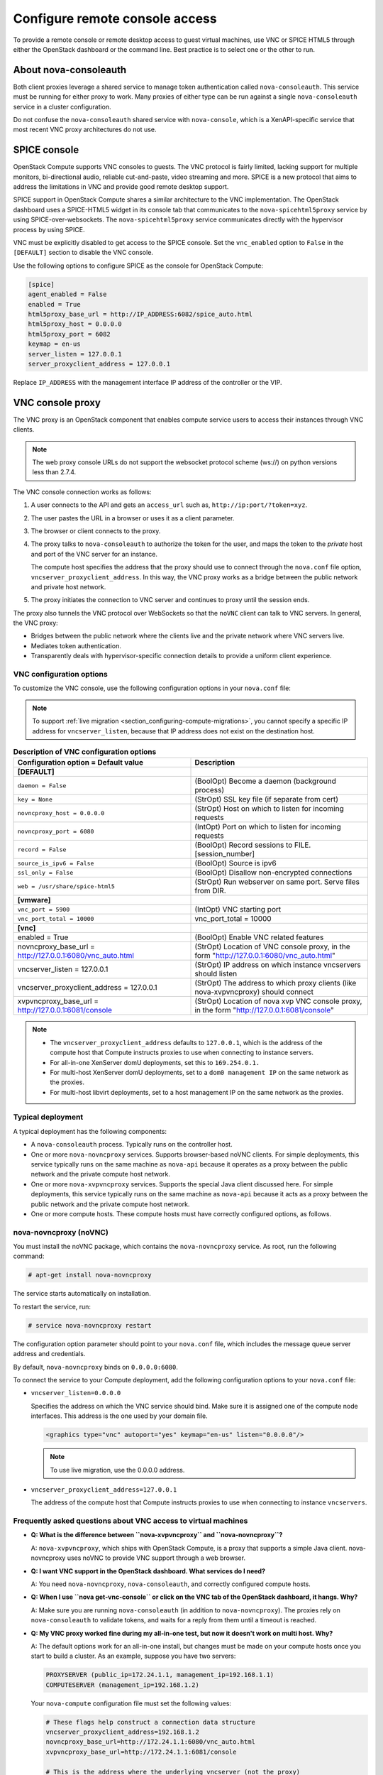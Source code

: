 ===============================
Configure remote console access
===============================

To provide a remote console or remote desktop access to guest virtual machines,
use VNC or SPICE HTML5 through either the OpenStack dashboard or the command
line. Best practice is to select one or the other to run.

.. _about-nova-consoleauth:

About nova-consoleauth
~~~~~~~~~~~~~~~~~~~~~~

Both client proxies leverage a shared service to manage token authentication
called ``nova-consoleauth``. This service must be running for either proxy to
work. Many proxies of either type can be run against a single
``nova-consoleauth`` service in a cluster configuration.

Do not confuse the ``nova-consoleauth`` shared service with ``nova-console``,
which is a XenAPI-specific service that most recent VNC proxy architectures do
not use.

SPICE console
~~~~~~~~~~~~~

OpenStack Compute supports VNC consoles to guests. The VNC protocol is fairly
limited, lacking support for multiple monitors, bi-directional audio, reliable
cut-and-paste, video streaming and more. SPICE is a new protocol that aims to
address the limitations in VNC and provide good remote desktop support.

SPICE support in OpenStack Compute shares a similar architecture to the VNC
implementation. The OpenStack dashboard uses a SPICE-HTML5 widget in its
console tab that communicates to the ``nova-spicehtml5proxy`` service by using
SPICE-over-websockets. The ``nova-spicehtml5proxy`` service communicates
directly with the hypervisor process by using SPICE.

VNC must be explicitly disabled to get access to the SPICE console. Set the
``vnc_enabled`` option to ``False`` in the ``[DEFAULT]`` section to disable the
VNC console.

Use the following options to configure SPICE as the console for OpenStack
Compute:

.. code-block:: console

   [spice]
   agent_enabled = False
   enabled = True
   html5proxy_base_url = http://IP_ADDRESS:6082/spice_auto.html
   html5proxy_host = 0.0.0.0
   html5proxy_port = 6082
   keymap = en-us
   server_listen = 127.0.0.1
   server_proxyclient_address = 127.0.0.1

Replace ``IP_ADDRESS`` with the management interface IP address of the
controller or the VIP.

VNC console proxy
~~~~~~~~~~~~~~~~~

The VNC proxy is an OpenStack component that enables compute service users to
access their instances through VNC clients.

.. note::

   The web proxy console URLs do not support the websocket protocol scheme
   (ws://) on python versions less than 2.7.4.

The VNC console connection works as follows:

#. A user connects to the API and gets an ``access_url`` such as,
   ``http://ip:port/?token=xyz``.

#. The user pastes the URL in a browser or uses it as a client
   parameter.

#. The browser or client connects to the proxy.

#. The proxy talks to ``nova-consoleauth`` to authorize the token for the user,
   and maps the token to the *private* host and port of the VNC server for an
   instance.

   The compute host specifies the address that the proxy should use to connect
   through the ``nova.conf`` file option, ``vncserver_proxyclient_address``. In
   this way, the VNC proxy works as a bridge between the public network and
   private host network.

#. The proxy initiates the connection to VNC server and continues to proxy
   until the session ends.

The proxy also tunnels the VNC protocol over WebSockets so that the ``noVNC``
client can talk to VNC servers. In general, the VNC proxy:

- Bridges between the public network where the clients live and the private
  network where VNC servers live.

- Mediates token authentication.

- Transparently deals with hypervisor-specific connection details to provide a
  uniform client experience.

.. figure:: figures/SCH_5009_V00_NUAC-VNC_OpenStack.png
   :alt: noVNC process
   :width: 95%

VNC configuration options
-------------------------

To customize the VNC console, use the following configuration options in your
``nova.conf`` file:

.. note::

   To support :ref:`live migration <section_configuring-compute-migrations>`,
   you cannot specify a specific IP address for ``vncserver_listen``, because
   that IP address does not exist on the destination host.

.. list-table:: **Description of VNC configuration options**
   :header-rows: 1
   :widths: 25 25

   * - Configuration option = Default value
     - Description
   * - **[DEFAULT]**
     -
   * - ``daemon = False``
     - (BoolOpt) Become a daemon (background process)
   * - ``key = None``
     - (StrOpt) SSL key file (if separate from cert)
   * - ``novncproxy_host = 0.0.0.0``
     - (StrOpt) Host on which to listen for incoming requests
   * - ``novncproxy_port = 6080``
     - (IntOpt) Port on which to listen for incoming requests
   * - ``record = False``
     - (BoolOpt) Record sessions to FILE.[session_number]
   * - ``source_is_ipv6 = False``
     - (BoolOpt) Source is ipv6
   * - ``ssl_only = False``
     - (BoolOpt) Disallow non-encrypted connections
   * - ``web = /usr/share/spice-html5``
     - (StrOpt) Run webserver on same port. Serve files from DIR.
   * - **[vmware]**
     -
   * - ``vnc_port = 5900``
     - (IntOpt) VNC starting port
   * - ``vnc_port_total = 10000``
     - vnc_port_total = 10000
   * - **[vnc]**
     -
   * - enabled = True
     - (BoolOpt) Enable VNC related features
   * - novncproxy_base_url = http://127.0.0.1:6080/vnc_auto.html
     - (StrOpt) Location of VNC console proxy, in the form
       "http://127.0.0.1:6080/vnc_auto.html"
   * - vncserver_listen = 127.0.0.1
     - (StrOpt) IP address on which instance vncservers should listen
   * - vncserver_proxyclient_address = 127.0.0.1
     - (StrOpt) The address to which proxy clients (like nova-xvpvncproxy)
       should connect
   * - xvpvncproxy_base_url = http://127.0.0.1:6081/console
     - (StrOpt) Location of nova xvp VNC console proxy, in the form
       "http://127.0.0.1:6081/console"

.. note::

   - The ``vncserver_proxyclient_address`` defaults to ``127.0.0.1``, which is
     the address of the compute host that Compute instructs proxies to use when
     connecting to instance servers.

   - For all-in-one XenServer domU deployments, set this to ``169.254.0.1.``

   - For multi-host XenServer domU deployments, set to a ``dom0 management IP``
     on the same network as the proxies.

   - For multi-host libvirt deployments, set to a host management IP on the
     same network as the proxies.

Typical deployment
------------------

A typical deployment has the following components:

- A ``nova-consoleauth`` process. Typically runs on the controller host.

- One or more ``nova-novncproxy`` services. Supports browser-based noVNC
  clients. For simple deployments, this service typically runs on the same
  machine as ``nova-api`` because it operates as a proxy between the public
  network and the private compute host network.

- One or more ``nova-xvpvncproxy`` services. Supports the special Java client
  discussed here. For simple deployments, this service typically runs on the
  same machine as ``nova-api`` because it acts as a proxy between the public
  network and the private compute host network.

- One or more compute hosts. These compute hosts must have correctly configured
  options, as follows.

nova-novncproxy (noVNC)
-----------------------

You must install the noVNC package, which contains the ``nova-novncproxy``
service. As root, run the following command:

.. code-block:: console

   # apt-get install nova-novncproxy

The service starts automatically on installation.

To restart the service, run:

.. code-block:: console

   # service nova-novncproxy restart

The configuration option parameter should point to your ``nova.conf`` file,
which includes the message queue server address and credentials.

By default, ``nova-novncproxy`` binds on ``0.0.0.0:6080``.

To connect the service to your Compute deployment, add the following
configuration options to your ``nova.conf`` file:

- ``vncserver_listen=0.0.0.0``

  Specifies the address on which the VNC service should bind. Make sure it is
  assigned one of the compute node interfaces. This address is the one used by
  your domain file.

  .. code-block:: console

     <graphics type="vnc" autoport="yes" keymap="en-us" listen="0.0.0.0"/>

  .. note::

     To use live migration, use the 0.0.0.0 address.

- ``vncserver_proxyclient_address=127.0.0.1``

  The address of the compute host that Compute instructs proxies to use when
  connecting to instance ``vncservers``.

Frequently asked questions about VNC access to virtual machines
---------------------------------------------------------------

- **Q: What is the difference between ``nova-xvpvncproxy`` and
  ``nova-novncproxy``?**

  A: ``nova-xvpvncproxy``, which ships with OpenStack Compute, is a proxy that
  supports a simple Java client. nova-novncproxy uses noVNC to provide VNC
  support through a web browser.

- **Q: I want VNC support in the OpenStack dashboard. What services do I
  need?**

  A: You need ``nova-novncproxy``, ``nova-consoleauth``, and correctly
  configured compute hosts.

- **Q: When I use ``nova get-vnc-console`` or click on the VNC tab of the
  OpenStack dashboard, it hangs. Why?**

  A: Make sure you are running ``nova-consoleauth`` (in addition to
  ``nova-novncproxy``). The proxies rely on ``nova-consoleauth`` to validate
  tokens, and waits for a reply from them until a timeout is reached.

- **Q: My VNC proxy worked fine during my all-in-one test, but now it doesn't
  work on multi host. Why?**

  A: The default options work for an all-in-one install, but changes must be
  made on your compute hosts once you start to build a cluster.  As an example,
  suppose you have two servers:

  .. code-block:: bash

     PROXYSERVER (public_ip=172.24.1.1, management_ip=192.168.1.1)
     COMPUTESERVER (management_ip=192.168.1.2)

  Your ``nova-compute`` configuration file must set the following values:

  .. code-block:: console

     # These flags help construct a connection data structure
     vncserver_proxyclient_address=192.168.1.2
     novncproxy_base_url=http://172.24.1.1:6080/vnc_auto.html
     xvpvncproxy_base_url=http://172.24.1.1:6081/console

     # This is the address where the underlying vncserver (not the proxy)
     # will listen for connections.
     vncserver_listen=192.168.1.2

  .. note::

     ``novncproxy_base_url`` and ``xvpvncproxy_base_url`` use a public IP; this
     is the URL that is ultimately returned to clients, which generally do not
     have access to your private network. Your PROXYSERVER must be able to
     reach ``vncserver_proxyclient_address``, because that is the address over
     which the VNC connection is proxied.

- **Q: My noVNC does not work with recent versions of web browsers. Why?**

  A: Make sure you have installed ``python-numpy``, which is required to
  support a newer version of the WebSocket protocol (HyBi-07+).

- **Q: How do I adjust the dimensions of the VNC window image in the OpenStack
  dashboard?**

  A: These values are hard-coded in a Django HTML template. To alter them, edit
  the ``_detail_vnc.html`` template file. The location of this file varies
  based on Linux distribution. On Ubuntu 14.04, the file is at
  ``/usr/share/pyshared/horizon/dashboards/nova/instances/templates/instances/_detail_vnc.html``.

  Modify the ``width`` and ``height`` options, as follows:

  .. code-block:: console

     <iframe src="{{ vnc_url }}" width="720" height="430"></iframe>

- **Q: My noVNC connections failed with ValidationError: Origin header protocol
  does not match. Why?**

  A: Make sure the ``base_url`` match your TLS setting. If you are using https
  console connections, make sure that the value of ``novncproxy_base_url`` is
  set explicitly where the ``nova-novncproxy`` service is running.
